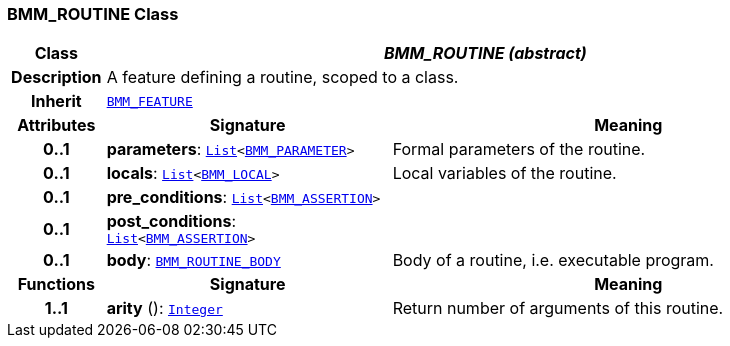 === BMM_ROUTINE Class

[cols="^1,3,5"]
|===
h|*Class*
2+^h|*__BMM_ROUTINE (abstract)__*

h|*Description*
2+a|A feature defining a routine, scoped to a class.

h|*Inherit*
2+|`<<_bmm_feature_class,BMM_FEATURE>>`

h|*Attributes*
^h|*Signature*
^h|*Meaning*

h|*0..1*
|*parameters*: `link:/releases/BASE/{base_release}/foundation_types.html#_list_class[List^]<<<_bmm_parameter_class,BMM_PARAMETER>>>`
a|Formal parameters of the routine.

h|*0..1*
|*locals*: `link:/releases/BASE/{base_release}/foundation_types.html#_list_class[List^]<<<_bmm_local_class,BMM_LOCAL>>>`
a|Local variables of the routine.

h|*0..1*
|*pre_conditions*: `link:/releases/BASE/{base_release}/foundation_types.html#_list_class[List^]<<<_bmm_assertion_class,BMM_ASSERTION>>>`
a|

h|*0..1*
|*post_conditions*: `link:/releases/BASE/{base_release}/foundation_types.html#_list_class[List^]<<<_bmm_assertion_class,BMM_ASSERTION>>>`
a|

h|*0..1*
|*body*: `<<_bmm_routine_body_class,BMM_ROUTINE_BODY>>`
a|Body of a routine, i.e. executable program.
h|*Functions*
^h|*Signature*
^h|*Meaning*

h|*1..1*
|*arity* (): `link:/releases/BASE/{base_release}/foundation_types.html#_integer_class[Integer^]`
a|Return number of arguments of this routine.
|===
